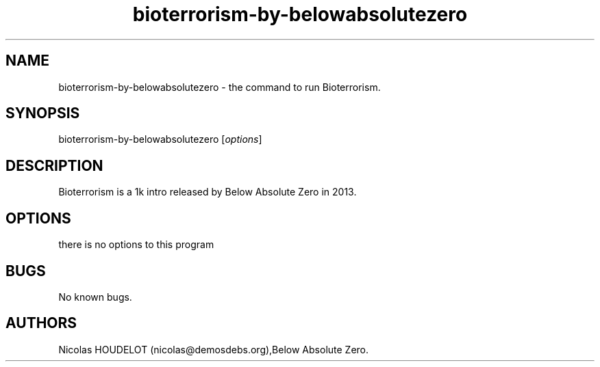 .\" Automatically generated by Pandoc 1.19.2.4
.\"
.TH "bioterrorism\-by\-belowabsolutezero" "6" "2020\-04\-22" "Bioterrorism User Manuals" ""
.hy
.SH NAME
.PP
bioterrorism\-by\-belowabsolutezero \- the command to run Bioterrorism.
.SH SYNOPSIS
.PP
bioterrorism\-by\-belowabsolutezero [\f[I]options\f[]]
.SH DESCRIPTION
.PP
Bioterrorism is a 1k intro released by Below Absolute Zero in 2013.
.SH OPTIONS
.PP
there is no options to this program
.SH BUGS
.PP
No known bugs.
.SH AUTHORS
Nicolas HOUDELOT (nicolas\@demosdebs.org),Below Absolute Zero.
